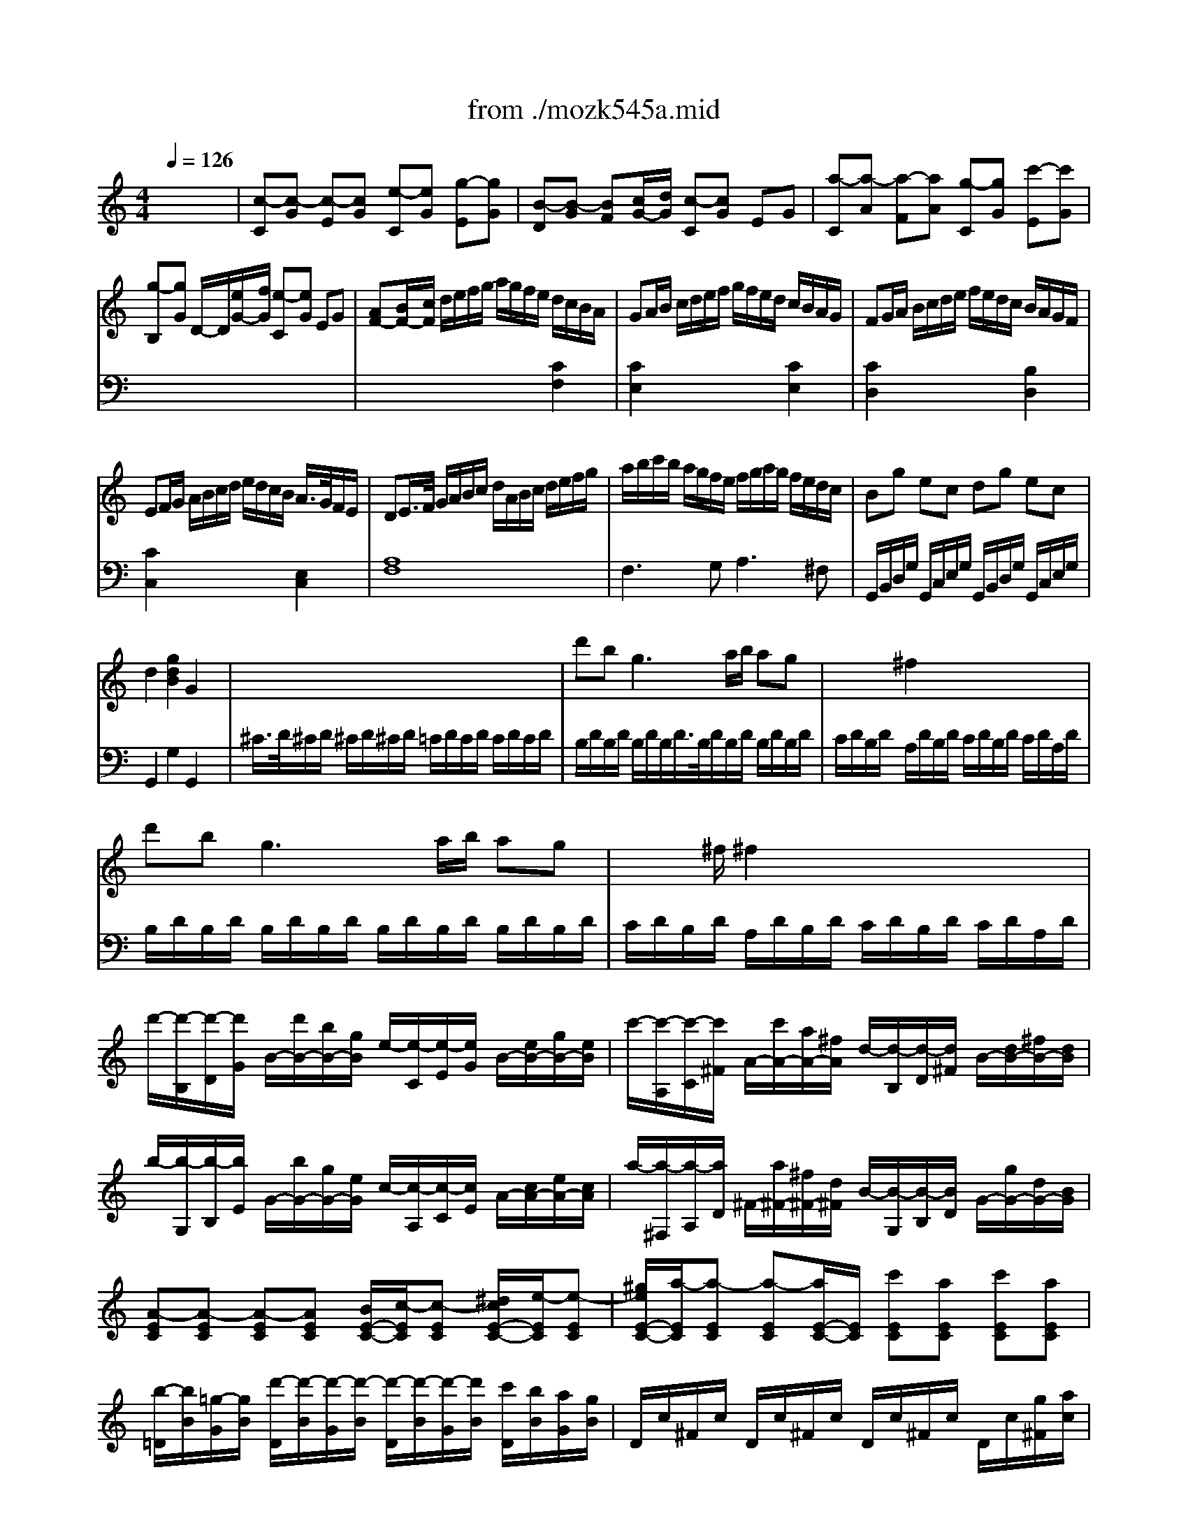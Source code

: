 X: 1
T: from ./mozk545a.mid
M: 4/4
L: 1/8
Q:1/4=126
K:C % 0 sharps
V:1
% Mozart
%%MIDI program 0
x8| \
%%MIDI program 0
[c-C][c-G] [c-E][cG] [e-C][eG] [g-E][gG]| \
[B-D][B-G] [BF][c/2G/2-][d/2G/2] [c-C][cG] EG| \
[a-C][a-A] [a-F][aA] [g-C][gG] [c'-E][c'G]|
[g-B,][gG] D/2-D/2[e/2G/2-][f/2G/2] [e-C][eG] EG| \
[AF-][B/2F/2-][c/2F/2] d/2e/2f/2g/2 a/2g/2f/2e/2 d/2c/2B/2A/2| \
GA/2B/2 c/2d/2e/2f/2 g/2f/2e/2d/2 c/2B/2A/2G/2| \
FG/2A/2 B/2c/2d/2e/2 f/2e/2d/2c/2 B/2A/2G/2F/2|
EF/2G/2 A/2B/2c/2d/2 e/2d/2c/2B/2 A/2>G/2F/2E/2| \
DE/2>F/2 G/2A/2B/2c/2 d/2A/2B/2c/2 d/2e/2f/2g/2| \
a/2b/2c'/2b/2 a/2g/2f/2e/2 f/2g/2a/2g/2 f/2e/2d/2c/2| \
Bg ec dg ec|
d2 [g2d2B2] G2 x2| \
x8| \
d'b2<g2a/2b/2 ag| \
x/2x/2x/2x/2 ^f2 x4|
d'b2<g2a/2b/2 ag| \
x/2x/2x/2^f/2 ^f2 x4| \
d'/2-[d'/2-B,/2][d'/2-D/2][d'/2G/2] B/2-[d'/2B/2-][b/2B/2-][g/2B/2] e/2-[e/2-C/2][e/2-E/2][e/2G/2] B/2-[e/2B/2-][g/2B/2-][e/2B/2]| \
c'/2-[c'/2-A,/2][c'/2-C/2][c'/2^F/2] A/2-[c'/2A/2-][a/2A/2-][^f/2A/2] d/2-[d/2-B,/2][d/2-D/2][d/2^F/2] B/2-[d/2B/2-][^f/2B/2-][d/2B/2]|
b/2-[b/2-G,/2][b/2-B,/2][b/2E/2] G/2-[b/2G/2-][g/2G/2-][e/2G/2] c/2-[c/2-A,/2][c/2-C/2][c/2E/2] A/2-[c/2A/2-][e/2A/2-][c/2A/2]| \
a/2-[a/2-^F,/2][a/2-A,/2][a/2D/2] ^F/2-[a/2^F/2-][^f/2^F/2-][d/2^F/2] B/2-[B/2-G,/2][B/2-B,/2][B/2D/2] G/2-[g/2G/2-][d/2G/2-][B/2G/2]| \
[A-EC][A-EC] [A-EC][AEC] [B/2E/2-C/2-][c/2-E/2C/2][c-EC] [^d/2c/2E/2-C/2-][e/2-E/2C/2][e-EC]| \
[^g/2e/2E/2-C/2-][a/2-E/2C/2][a-EC] [a-EC][a/2E/2-C/2-][E/2C/2] [c'EC][aEC] [c'EC][aEC]|
[b/2-=D/2][b/2B/2][=g/2-G/2][g/2B/2] [d'/2-D/2][d'/2-B/2][d'/2-G/2][d'/2-B/2] [d'/2-D/2][d'/2-B/2][d'/2-G/2][d'/2B/2] [c'/2D/2][b/2B/2][a/2G/2][g/2B/2]| \
D/2c/2^F/2c/2 D/2c/2^F/2c/2 D/2c/2^F/2c/2 D/2c/2[g/2^F/2][a/2c/2]| \
[g2B2G2] g/2d/2g/2b/2 d'/2b/2g/2b/2 [c'/2c/2-A/2-D/2-][a/2c/2-A/2-D/2-][^f/2c/2-A/2-D/2-][a/2c/2A/2D/2]| \
[g2B2G2] G/2D/2G/2B/2 d/2B/2G/2B/2 c/2A/2^F/2A/2|
G2 [b2d2] [g2B2] x2| \
[c-C][c-G] [c-E][cG] [e-C][eG] [g-E][gG]| \
[B-D][B-G] [B=F][c/2G/2-][d/2G/2] [c-C][cG] EG| \
[a-C][a-A] [a-F][aA] [g-C][gG] [c'-E][c'G]|
[g-B,][gG] D/2-D/2[e/2G/2-][f/2G/2] [e-C][eG] EG| \
[AF-][B/2F/2-][c/2F/2] d/2e/2f/2g/2 a/2g/2f/2e/2 d/2c/2B/2A/2| \
GA/2B/2 c/2d/2e/2f/2 g/2f/2e/2d/2 c/2B/2A/2G/2| \
FG/2A/2 B/2c/2d/2e/2 f/2e/2d/2c/2 B/2A/2G/2F/2|
EF/2G/2 A/2B/2c/2d/2 e/2d/2c/2B/2 A/2>G/2F/2E/2| \
DE/2>F/2 G/2A/2B/2c/2 d/2A/2B/2c/2 d/2e/2f/2g/2| \
a/2b/2c'/2b/2 a/2g/2f/2e/2 f/2g/2a/2g/2 f/2e/2d/2c/2| \
Bg ec dg ec|
d2 [g2d2B2] G2 x2| \
x8| \
d'b2<g2a/2b/2 ag| \
x/2x/2x/2x/2 ^f2 x4|
d'b2<g2a/2b/2 ag| \
x/2x/2x/2^f/2 ^f2 x4| \
d'/2-[d'/2-B,/2][d'/2-D/2][d'/2G/2] B/2-[d'/2B/2-][b/2B/2-][g/2B/2] e/2-[e/2-C/2][e/2-E/2][e/2G/2] B/2-[e/2B/2-][g/2B/2-][e/2B/2]| \
c'/2-[c'/2-A,/2][c'/2-C/2][c'/2^F/2] A/2-[c'/2A/2-][a/2A/2-][^f/2A/2] d/2-[d/2-B,/2][d/2-D/2][d/2^F/2] B/2-[d/2B/2-][^f/2B/2-][d/2B/2]|
b/2-[b/2-G,/2][b/2-B,/2][b/2E/2] G/2-[b/2G/2-][g/2G/2-][e/2G/2] c/2-[c/2-A,/2][c/2-C/2][c/2E/2] A/2-[c/2A/2-][e/2A/2-][c/2A/2]| \
a/2-[a/2-^F,/2][a/2-A,/2][a/2D/2] ^F/2-[a/2^F/2-][^f/2^F/2-][d/2^F/2] B/2-[B/2-G,/2][B/2-B,/2][B/2D/2] G/2-[g/2G/2-][d/2G/2-][B/2G/2]| \
[A-EC][A-EC] [A-EC][AEC] [B/2E/2-C/2-][c/2-E/2C/2][c-EC] [^d/2c/2E/2-C/2-][e/2-E/2C/2][e-EC]| \
[^g/2e/2E/2-C/2-][a/2-E/2C/2][a-EC] [a-EC][a/2E/2-C/2-][E/2C/2] [c'EC][aEC] [c'EC][aEC]|
[b/2-=D/2][b/2B/2][=g/2-G/2][g/2B/2] [d'/2-D/2][d'/2-B/2][d'/2-G/2][d'/2-B/2] [d'/2-D/2][d'/2-B/2][d'/2-G/2][d'/2B/2] [c'/2D/2][b/2B/2][a/2G/2][g/2B/2]| \
D/2c/2^F/2c/2 D/2c/2^F/2c/2 D/2c/2^F/2c/2 D/2c/2[g/2^F/2][a/2c/2]| \
[g2B2G2] g/2d/2g/2b/2 d'/2b/2g/2b/2 [c'/2c/2-A/2-D/2-][a/2c/2-A/2-D/2-][^f/2c/2-A/2-D/2-][a/2c/2A/2D/2]| \
[g2B2G2] G/2D/2G/2B/2 d/2B/2G/2B/2 c/2A/2^F/2A/2|
G2 [b2d2] [g2B2] x2| \
G2 g/2d/2g/2^a/2 d'/2^a/2g/2^a/2 [c'/2c/2-=A/2-D/2-][a/2c/2-A/2-D/2-][^f/2c/2-A/2-D/2-][a/2c/2A/2D/2]| \
[g2^A2G2] G/2D/2G/2^A/2 d/2^A/2G/2^A/2 d/2=A/2^F/2A/2| \
G2 x2 x/2g/2^a/2=a/2 g/2=f/2e/2d/2|
^c2 x2 x/2^c'/2e'/2d'/2 ^c'/2^a/2=a/2g/2| \
f2 d/2A/2d/2f/2 a/2f/2d/2f/2 [g/2G/2-E/2-A,/2-][e/2G/2-E/2-A,/2-][^c/2G/2-E/2-A,/2-][e/2G/2E/2A,/2]| \
[d2F2D2] D/2A,/2D/2F/2 A/2F/2D/2F/2 G/2E/2^C/2E/2| \
x/2D/2E/2F/2 G/2A/2B/2^c/2 d2 x2|
x/2B/2=c/2d/2 e/2^f/2^g/2a/2 b2 x2| \
x/2a/2e'/2d'/2 c'/2b/2a/2=g/2 =f/2-[f/2-D/2][f/2-A/2][f/2G/2] F/2E/2D/2>C/2| \
B,/2-[g/2B,/2-][d'/2B,/2-][c'/2B,/2] b/2a/2g/2f/2 e/2-[e/2-C/2][e/2-G/2][e/2F/2] E/2D/2C/2B,/2| \
A,/2-[f/2A,/2-][c'/2A,/2-][b/2A,/2] a/2g/2f/2e/2 d2 x2|
x/2e/2b/2a/2 ^g/2f/2e/2d/2 c2 x2| \
x/2^A/2d/2c/2 ^A/2=A/2=G/2F/2 E/2F/2G/2A/2 ^A/2c/2d/2e/2| \
[f-F][f-c] [f-=A][fc] [a-F][ac] [c'-A][c'c]| \
[e-G][e-c] [e^A][f/2c/2-][g/2c/2] [f-F][fc] =Ac|
[d'-F][d'-d] [d'-^A][d'd] [c'-F][c'c] [f'-=A][f'c]| \
[c'-E][c'c] G/2-G/2[a/2c/2-][^a/2c/2] [=a-F][ac] Ac| \
[d^A-][e/2^A/2-][f/2^A/2] g/2=a/2>^a/2c'/2 d'/2c'/2^a/2=a/2 g/2f/2e/2d/2| \
cd/2e/2 f/2g/2a/2^a/2 c'/2^a/2=a/2g/2 f/2e/2d/2c/2|
^Ac/2d/2 e/2f/2g/2=a/2 ^a/2=a/2g/2f/2 e/2d/2c/2^A/2| \
=A^A/2c/2 d/2e/2f/2g/2 =a/2g/2f/2e/2>d/2c/2^A/2=A/2| \
a2 x4 [a2c2]| \
[g2c2] x4 [g2c2]|
[f2c2] x4 [f2B2]| \
[e2c2] x6| \
d/2D/2E/2F/2 G/2A/2B/2^c/2 d/2A/2B/2^c/2 d/2e/2f/2g/2| \
a/2b/2=c'/2b/2 a/2g/2f/2e/2 f/2g/2a/2g/2 f/2e/2d/2c/2|
Bg ec dg ec| \
d2 [g2d2B2] G2 x2| \
^F/2G/2^F/2G/2 ^F/2G/2^F/2G/2 =F/2G/2F/2G/2 F/2G/2F/2G/2| \
[g/2-F/2][g/2G/2][e/2-F/2][e/2G/2] [c/2-F/2][c/2-G/2][c/2-F/2][c/2-G/2] [c/2-F/2][c/2G/2][d/2F/2][e/2G/2] [d/2-F/2][d/2G/2][c/2-F/2][c/2G/2]|
F/2G/2E/2[B/2G/2] [B/2-D/2][B/2-G/2][B/2-E/2][B/2G/2] F/2G/2E/2G/2 F/2G/2D/2G/2| \
[g/2-E/2][g/2G/2][e/2-E/2][e/2G/2] [c/2-E/2][c/2-G/2][c/2-E/2][c/2-G/2] [c/2-E/2][c/2G/2][d/2E/2][e/2G/2] [d/2-E/2][d/2G/2][c/2-E/2][c/2G/2]| \
F/2G/2E/2[B/2G/2] [B/2-D/2][B/2-G/2][B/2-E/2][B/2G/2] F/2G/2E/2G/2 F/2G/2D/2G/2| \
g2 x/2g/2e/2c/2 A2 x/2A/2c/2A/2|
f2 x/2f/2d/2B/2 G2 x/2g/2b/2g/2| \
e'/2-[e'/2-C/2][e'/2-E/2][e'/2A/2] c/2-[e'/2c/2-][c'/2c/2-][a/2c/2] f/2-[f/2-D/2][f/2-F/2][f/2A/2] d/2-[f/2d/2-][a/2d/2-][f/2d/2]| \
d'/2-[d'/2-B,/2][d'/2-D/2][d'/2G/2] B/2-[d'/2B/2-][b/2B/2-][g/2B/2] e/2-[e/2-C/2][e/2-E/2][e/2G/2] c/2-[c'/2c/2-][g/2c/2-][e/2c/2]| \
d-[d-AF] [d-AF][dAF] [^c/2A/2-F/2-][d/2-A/2F/2][d-AF] [d/2-d/2^c/2A/2-F/2-][d/2-A/2F/2][dAF]|
a4 ^g/2a3/2- [a/2^g/2]a3/2-| \
[a/2=g/2-]g/2a/2b/2 =c'/2d'/2e'/2d'/2 c'/2b/2a/2g/2 f/2e/2d/2c/2| \
x/2x/2x/2x/2 x/2x/2x/2x/2 x/2x/2x/2x/2 x/2x/2c/2d/2| \
c2 c/2G/2c/2e/2 g/2e/2c/2e/2 f/2d/2B/2d/2|
c2 C/2G,/2C/2E/2 G/2E/2C/2E/2 F/2D/2B,/2D/2| \
C2 [c'2g2e2] c2 x2| \
G2 g/2d/2g/2^a/2 d'/2^a/2g/2^a/2 [c'/2c/2-=A/2-D/2-][a/2c/2-A/2-D/2-][^f/2c/2-A/2-D/2-][a/2c/2A/2D/2]| \
[g2^A2G2] G/2D/2G/2^A/2 d/2^A/2G/2^A/2 d/2=A/2^F/2A/2|
G2 x2 x/2g/2^a/2=a/2 g/2=f/2e/2d/2| \
^c2 x2 x/2^c'/2e'/2d'/2 ^c'/2^a/2=a/2g/2| \
f2 d/2A/2d/2f/2 a/2f/2d/2f/2 [g/2G/2-E/2-A,/2-][e/2G/2-E/2-A,/2-][^c/2G/2-E/2-A,/2-][e/2G/2E/2A,/2]| \
[d2F2D2] D/2A,/2D/2F/2 A/2F/2D/2F/2 G/2E/2^C/2E/2|
x/2D/2E/2F/2 G/2A/2B/2^c/2 d2 x2| \
x/2B/2=c/2d/2 e/2^f/2^g/2a/2 b2 x2| \
x/2a/2e'/2d'/2 c'/2b/2a/2=g/2 =f/2-[f/2-D/2][f/2-A/2][f/2G/2] F/2E/2D/2>C/2| \
B,/2-[g/2B,/2-][d'/2B,/2-][c'/2B,/2] b/2a/2g/2f/2 e/2-[e/2-C/2][e/2-G/2][e/2F/2] E/2D/2C/2B,/2|
A,/2-[f/2A,/2-][c'/2A,/2-][b/2A,/2] a/2g/2f/2e/2 d2 x2| \
x/2e/2b/2a/2 ^g/2f/2e/2d/2 c2 x2| \
x/2^A/2d/2c/2 ^A/2=A/2=G/2F/2 E/2F/2G/2A/2 ^A/2c/2d/2e/2| \
[f-F][f-c] [f-=A][fc] [a-F][ac] [c'-A][c'c]|
[e-G][e-c] [e^A][f/2c/2-][g/2c/2] [f-F][fc] =Ac| \
[d'-F][d'-d] [d'-^A][d'd] [c'-F][c'c] [f'-=A][f'c]| \
[c'-E][c'c] G/2-G/2[a/2c/2-][^a/2c/2] [=a-F][ac] Ac| \
[d^A-][e/2^A/2-][f/2^A/2] g/2=a/2>^a/2c'/2 d'/2c'/2^a/2=a/2 g/2f/2e/2d/2|
cd/2e/2 f/2g/2a/2^a/2 c'/2^a/2=a/2g/2 f/2e/2d/2c/2| \
^Ac/2d/2 e/2f/2g/2=a/2 ^a/2=a/2g/2f/2 e/2d/2c/2^A/2| \
=A^A/2c/2 d/2e/2f/2g/2 =a/2g/2f/2e/2>d/2c/2^A/2=A/2| \
a2 x4 [a2c2]|
[g2c2] x4 [g2c2]| \
[f2c2] x4 [f2B2]| \
[e2c2] x6| \
d/2D/2E/2F/2 G/2A/2B/2^c/2 d/2A/2B/2^c/2 d/2e/2f/2g/2|
a/2b/2=c'/2b/2 a/2g/2f/2e/2 f/2g/2a/2g/2 f/2e/2d/2c/2| \
Bg ec dg ec| \
d2 [g2d2B2] G2 x2| \
^F/2G/2^F/2G/2 ^F/2G/2^F/2G/2 =F/2G/2F/2G/2 F/2G/2F/2G/2|
[g/2-F/2][g/2G/2][e/2-F/2][e/2G/2] [c/2-F/2][c/2-G/2][c/2-F/2][c/2-G/2] [c/2-F/2][c/2G/2][d/2F/2][e/2G/2] [d/2-F/2][d/2G/2][c/2-F/2][c/2G/2]| \
F/2G/2E/2[B/2G/2] [B/2-D/2][B/2-G/2][B/2-E/2][B/2G/2] F/2G/2E/2G/2 F/2G/2D/2G/2| \
[g/2-E/2][g/2G/2][e/2-E/2][e/2G/2] [c/2-E/2][c/2-G/2][c/2-E/2][c/2-G/2] [c/2-E/2][c/2G/2][d/2E/2][e/2G/2] [d/2-E/2][d/2G/2][c/2-E/2][c/2G/2]| \
F/2G/2E/2[B/2G/2] [B/2-D/2][B/2-G/2][B/2-E/2][B/2G/2] F/2G/2E/2G/2 F/2G/2D/2G/2|
g2 x/2g/2e/2c/2 A2 x/2A/2c/2A/2| \
f2 x/2f/2d/2B/2 G2 x/2g/2b/2g/2| \
e'/2-[e'/2-C/2][e'/2-E/2][e'/2A/2] c/2-[e'/2c/2-][c'/2c/2-][a/2c/2] f/2-[f/2-D/2][f/2-F/2][f/2A/2] d/2-[f/2d/2-][a/2d/2-][f/2d/2]| \
d'/2-[d'/2-B,/2][d'/2-D/2][d'/2G/2] B/2-[d'/2B/2-][b/2B/2-][g/2B/2] e/2-[e/2-C/2][e/2-E/2][e/2G/2] c/2-[c'/2c/2-][g/2c/2-][e/2c/2]|
d-[d-AF] [d-AF][dAF] [^c/2A/2-F/2-][d/2-A/2F/2][d-AF] [d/2-d/2^c/2A/2-F/2-][d/2-A/2F/2][dAF]| \
a4 ^g/2a3/2- [a/2^g/2]a3/2-| \
[a/2=g/2-]g/2a/2b/2 =c'/2d'/2e'/2d'/2 c'/2b/2a/2g/2 f/2e/2d/2c/2| \
x/2x/2x/2x/2 x/2x/2x/2x/2 x/2x/2x/2x/2 x/2x/2c/2d/2|
c2 c/2G/2c/2e/2 g/2e/2c/2e/2 f/2d/2B/2d/2| \
c2 C/2G,/2C/2E/2 G/2E/2C/2E/2 F/2D/2B,/2D/2| \
C2 [c'2g2e2] c2 
V:2
% Sonata # 3
%%MIDI program 0
x8| \
x8| \
x8| \
x8|
x8| \
x6 
%%MIDI program 0
[C2F,2]| \
[C2E,2] x4 [C2E,2]| \
[C2D,2] x4 [B,2D,2]|
[C2C,2] x4 [E,2C,2]| \
[A,8F,8]| \
F,3G,2<A,2^F,| \
G,,/2B,,/2D,/2G,/2 G,,/2C,/2E,/2G,/2 G,,/2B,,/2D,/2G,/2 G,,/2C,/2E,/2G,/2|
G,,2 G,2 G,,2 x2| \
^C/2>D/2^C/2D/2 ^C/2D/2^C/2D/2 =C/2D/2C/2D/2 C/2D/2C/2D/2| \
B,/2D/2B,/2D/2 B,/2D/2B,/2D/2>B,/2D/2B,/2D/2 B,/2D/2B,/2D/2| \
C/2D/2B,/2D/2 A,/2D/2B,/2D/2 C/2D/2B,/2D/2 C/2D/2A,/2D/2|
B,/2D/2B,/2D/2 B,/2D/2B,/2D/2 B,/2D/2B,/2D/2 B,/2D/2B,/2D/2| \
C/2D/2B,/2D/2 A,/2D/2B,/2D/2 C/2D/2B,/2D/2 C/2D/2A,/2D/2| \
x8| \
x8|
x8| \
x8| \
x8| \
x8|
x8| \
x8| \
x8| \
x6 [C2A,2D,2]|
[B,2G,2] [G,2G,,2] [G,2G,,2] x2| \
x8| \
x8| \
x8|
x8| \
x6 [C2=F,2]| \
[C2E,2] x4 [C2E,2]| \
[C2D,2] x4 [B,2D,2]|
[C2C,2] x4 [E,2C,2]| \
[A,8F,8]| \
F,3G,2<A,2^F,| \
G,,/2B,,/2D,/2G,/2 G,,/2C,/2E,/2G,/2 G,,/2B,,/2D,/2G,/2 G,,/2C,/2E,/2G,/2|
G,,2 G,2 G,,2 x2| \
^C/2>D/2^C/2D/2 ^C/2D/2^C/2D/2 =C/2D/2C/2D/2 C/2D/2C/2D/2| \
B,/2D/2B,/2D/2 B,/2D/2B,/2D/2>B,/2D/2B,/2D/2 B,/2D/2B,/2D/2| \
C/2D/2B,/2D/2 A,/2D/2B,/2D/2 C/2D/2B,/2D/2 C/2D/2A,/2D/2|
B,/2D/2B,/2D/2 B,/2D/2B,/2D/2 B,/2D/2B,/2D/2 B,/2D/2B,/2D/2| \
C/2D/2B,/2D/2 A,/2D/2B,/2D/2 C/2D/2B,/2D/2 C/2D/2A,/2D/2| \
x8| \
x8|
x8| \
x8| \
x8| \
x8|
x8| \
x8| \
x8| \
x6 [C2A,2D,2]|
[B,2G,2] [G,2G,,2] [G,2G,,2] x2| \
[G,2G,,2] x6| \
x6 [C2A,2D,2]| \
x/2G,,/2A,,/2^A,,/2 C,/2D,/2E,/2^F,/2 G,2 x2|
x/2=A,,/2B,,/2^C,/2 D,/2E,/2^F,/2^G,/2 A,2 x2| \
[D,2D,,2] x6| \
x6 [=G,2E,2A,,2]| \
[=F,2D,2] x2 x/2D/2F/2E/2 D/2=C/2B,/2A,/2|
^G,2 x2 x/2=G,/2B,/2A,/2 G,/2F,/2E,/2D,/2| \
C,2 x6| \
x8| \
x4 x/2B,/2F/2E/2 D/2C/2B,/2A,/2|
^G,2 x2 x/2A,/2C/2B,/2 A,/2=G,/2F,/2E,/2| \
D,4 [^A,4G,4C,4]| \
x8| \
x8|
x8| \
x8| \
x6 [F2^A,2]| \
[F2=A,2] x4 [F2A,2]|
[F2G,2] x4 [E2G,2]| \
[F2F,2] x6| \
F,G,/2A,/2 ^A,/2C/2D/2E/2 F/2E/2D/2C/2 ^A,/2=A,/2G,/2F,/2| \
E,F,/2G,/2 A,/2B,/2C/2D/2 E/2D/2C/2B,/2 A,/2G,/2F,/2E,/2|
D,E,/2F,/2 G,/2A,/2B,/2C/2 D/2C/2B,/2A,/2 G,/2F,/2E,/2D,/2| \
C,D,/2E,/2 F,/2G,/2A,/2B,/2 C/2B,/2A,/2G,/2 F,/2>E,/2D,/2C,/2| \
[A,8F,8]| \
F,3G,2<A,2^F,|
G,,/2B,,/2D,/2G,/2 G,,/2C,/2E,/2G,/2 G,,/2B,,/2D,/2G,/2 G,,/2C,/2E,/2G,/2| \
G,,2 G,2 G,,2 x2| \
x8| \
x8|
x8| \
x8| \
x8| \
x/2E,/2G,/2C/2 E2 x/2=F,/2A,/2C/2 F2|
x/2D,/2F,/2B,/2 D2 x/2E,/2G,/2B,/2 E2| \
x8| \
x8| \
x8|
[^DC^F,][^DC^F,] [^DC^F,][^DC^F,] [^DC^F,][^DC^F,] [^DC^F,][^DC^F,]| \
G,/2E/2C/2E/2 G,/2E/2C/2E/2 G,/2E/2C/2E/2 G,/2E/2C/2E/2| \
G,/2=F/2B,/2F/2 G,/2F/2B,/2F/2 G,/2F/2B,/2F/2 G,/2F/2B,/2F/2| \
[E2C2] x4 [F2=D2G,2]|
[E2C2] x4 [F,2D,2G,,2]| \
[E,2C,2] [C2C,2] [C,2C,,2] x2| \
[G,2G,,2] x6| \
x6 [C2A,2D,2]|
x/2G,,/2A,,/2^A,,/2 C,/2D,/2E,/2^F,/2 G,2 x2| \
x/2=A,,/2B,,/2^C,/2 D,/2E,/2^F,/2^G,/2 A,2 x2| \
[D,2D,,2] x6| \
x6 [=G,2E,2A,,2]|
[=F,2D,2] x2 x/2D/2F/2E/2 D/2=C/2B,/2A,/2| \
^G,2 x2 x/2=G,/2B,/2A,/2 G,/2F,/2E,/2D,/2| \
C,2 x6| \
x8|
x4 x/2B,/2F/2E/2 D/2C/2B,/2A,/2| \
^G,2 x2 x/2A,/2C/2B,/2 A,/2=G,/2F,/2E,/2| \
D,4 [^A,4G,4C,4]| \
x8|
x8| \
x8| \
x8| \
x6 [F2^A,2]|
[F2=A,2] x4 [F2A,2]| \
[F2G,2] x4 [E2G,2]| \
[F2F,2] x6| \
F,G,/2A,/2 ^A,/2C/2D/2E/2 F/2E/2D/2C/2 ^A,/2=A,/2G,/2F,/2|
E,F,/2G,/2 A,/2B,/2C/2D/2 E/2D/2C/2B,/2 A,/2G,/2F,/2E,/2| \
D,E,/2F,/2 G,/2A,/2B,/2C/2 D/2C/2B,/2A,/2 G,/2F,/2E,/2D,/2| \
C,D,/2E,/2 F,/2G,/2A,/2B,/2 C/2B,/2A,/2G,/2 F,/2>E,/2D,/2C,/2| \
[A,8F,8]|
F,3G,2<A,2^F,| \
G,,/2B,,/2D,/2G,/2 G,,/2C,/2E,/2G,/2 G,,/2B,,/2D,/2G,/2 G,,/2C,/2E,/2G,/2| \
G,,2 G,2 G,,2 x2| \
x8|
x8| \
x8| \
x8| \
x8|
x/2E,/2G,/2C/2 E2 x/2=F,/2A,/2C/2 F2| \
x/2D,/2F,/2B,/2 D2 x/2E,/2G,/2B,/2 E2| \
x8| \
x8|
x8| \
[^DC^F,][^DC^F,] [^DC^F,][^DC^F,] [^DC^F,][^DC^F,] [^DC^F,][^DC^F,]| \
G,/2E/2C/2E/2 G,/2E/2C/2E/2 G,/2E/2C/2E/2 G,/2E/2C/2E/2| \
G,/2=F/2B,/2F/2 G,/2F/2B,/2F/2 G,/2F/2B,/2F/2 G,/2F/2B,/2F/2|
[E2C2] x4 [F2=D2G,2]| \
[E2C2] x4 [F,2D,2G,,2]| \
[E,2C,2] [C2C,2] [C,2C,,2] 
% K545-a -Allegro
% by Bob
% Fisher
